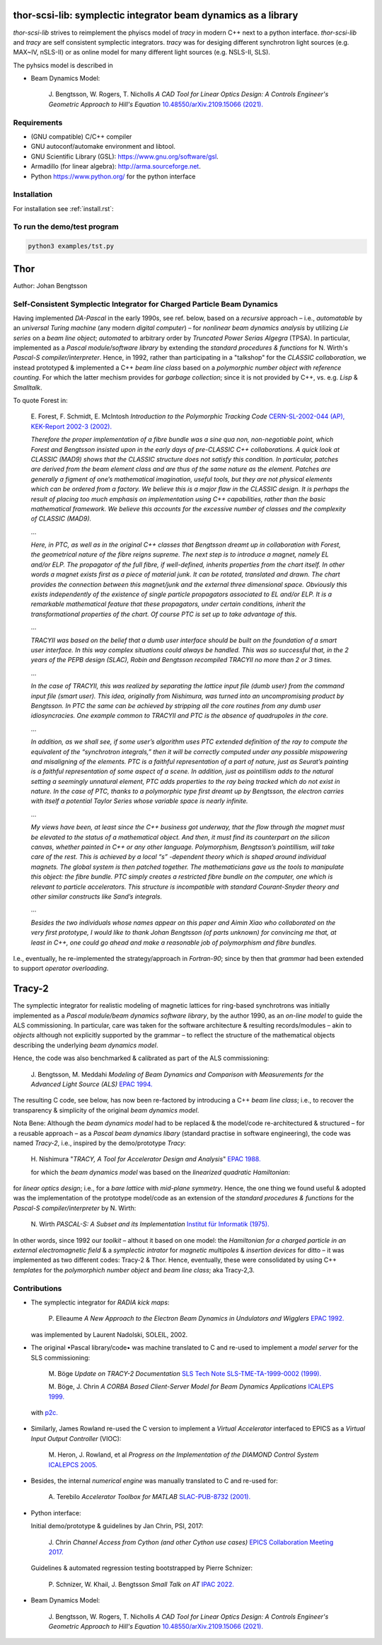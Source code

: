 thor-scsi-lib: symplectic integrator beam dynamics as a library
===============================================================

`thor-scsi-lib` strives to reimplement the phyiscs model of `tracy` in modern C++ next to a python interface.
`thor-scsi-lib` and `tracy` are self consistent symplectic integrators.
`tracy` was for desiging different synchrotron light sources (e.g. MAX~IV, nSLS-II) or as online model
for many different light sources (e.g. NSLS-II, SLS).

The pyhsics model is described in

* Beam Dynamics Model:

    J\. Bengtsson, W\. Rogers, T\. Nicholls *A CAD Tool for Linear Optics Design: A Controls Engineer's Geometric Approach to Hill's Equation* `10.48550/arXiv.2109.15066 (2021).`_

    .. _`10.48550/arXiv.2109.15066 (2021).`: http://dx.doi.org/10.48550/arXiv.2109.15066


Requirements
------------
* (GNU compatible) C/C++ compiler
* GNU autoconf/automake environment and libtool.
* GNU Scientific Library (GSL): https://www.gnu.org/software/gsl.
* Armadillo (for linear algebra): http://arma.sourceforge.net.
* Python https://www.python.org/ for the python interface


Installation
------------

For installation see :ref:`install.rst`:


To run the demo/test program
----------------------------


.. code:: shell

    python3 examples/tst.py


Thor
====

Author: Johan Bengtsson

Self-Consistent Symplectic Integrator for Charged Particle Beam Dynamics
------------------------------------------------------------------------

Having implemented *DA-Pascal* in the early 1990s, see ref. below, based on a *recursive* approach
– i.e., *automatable* by an *universal Turing machine* (any modern *digital computer*) –
for *nonlinear beam dynamics analysis* by utilizing *Lie series* on a *beam line object*;
*automated* to arbitrary order by  *Truncated Power Serias Algegra* (TPSA). In particular, implemented
as a *Pascal module/software library* by extending the *standard procedures & functions* for
N. Wirth's *Pascal-S compiler/interpreter*. Hence, in 1992, rather than participating in a "talkshop"
for the *CLASSIC collaboration*, we instead prototyped & implemented a C++ *beam line class* based on
a *polymorphic number object with reference counting*. For which the latter mechism provides for
*garbage collection*; since it is not provided by C++, vs. e.g. *Lisp* & *Smalltalk*.

To quote Forest in:

  E\. Forest, F. Schmidt, E. McIntosh *Introduction to the Polymorphic Tracking Code* `CERN-SL-2002-044 (AP), KEK-Report 2002-3 (2002).`_

  .. _`CERN-SL-2002-044 (AP), KEK-Report 2002-3 (2002).`: https://cds.cern.ch/record/573082/files/CERN-SL-2002-044-AP.pdf

  *Therefore the proper implementation of a fibre bundle was a sine qua non, non-negotiable point, which
  Forest and Bengtsson insisted upon in the early days of pre-CLASSIC C++ collaborations. A quick look
  at CLASSIC (MAD9) shows that the CLASSIC structure does not satisfy this condition. In particular,
  patches are derived from the beam element class and are thus of the same nature as the element. Patches
  are generally a figment of one’s mathematical imagination, useful tools, but they are not physical elements
  which can be ordered from a factory. We believe this is a major flaw in the CLASSIC design. It is perhaps
  the result of placing too much emphasis on implementation using C++ capabilities, rather than the basic
  mathematical framework. We believe this accounts for the excessive number of classes and the complexity
  of CLASSIC (MAD9).*

  ...

  *Here, in PTC, as well as in the original C++ classes that Bengtsson dreamt up in collaboration with
  Forest, the geometrical nature of the fibre reigns supreme. The next step is to introduce a magnet, namely
  EL and/or ELP. The propagator of the full fibre, if well-defined, inherits properties from the chart itself.
  In other words a magnet exists first as a piece of material junk. It can be rotated, translated and drawn.
  The chart provides the connection between this magnet/junk and the external three dimensional space.
  Obviously this exists independently of the existence of single particle propagators associated to EL and/or
  ELP. It is a remarkable mathematical feature that these propagators, under certain conditions, inherit the
  transformational properties of the chart. Of course PTC is set up to take advantage of this.*

  ...

  *TRACYII was based on the belief that a dumb user interface should be built on the foundation of a smart
  user interface. In this way complex situations could always be handled. This was so successful that, in the
  2 years of the PEPB design (SLAC), Robin and Bengtsson recompiled TRACYII no more than 2 or 3 times.*

  ...

  *In the case of TRACYII, this was realized by separating the lattice input file (dumb user) from the
  command input file (smart user). This idea, originally from Nishimura, was turned into an uncompromising
  product by Bengtsson. In PTC the same can be achieved by stripping all the core routines from any dumb
  user idiosyncracies. One example common to TRACYII and PTC is the absence of quadrupoles in the core.*

  ...

  *In addition, as we shall see, if some user’s algorithm uses PTC extended definition
  of the ray to compute the equivalent of the “synchrotron integrals,” then it will be correctly computed under
  any possible mispowering and misaligning of the elements. PTC is a faithful representation of a part of
  nature, just as Seurat’s painting is a faithful representation of some aspect of a scene. In addition, just as
  pointillism adds to the natural setting a seemingly unnatural element, PTC adds properties to the ray being
  tracked which do not exist in nature. In the case of PTC, thanks to a polymorphic type first dreamt up by
  Bengtsson, the electron carries with itself a potential Taylor Series whose variable space is nearly infinite.*

  ...

  *My views have been, at least since the C++ business got underway, that the flow through the magnet
  must be elevated to the status of a mathematical object. And then, it must find its counterpart on the
  silicon canvas, whether painted in C++ or any other language. Polymorphism, Bengtsson’s pointillism, will
  take care of the rest. This is achieved by a local “s” -dependent theory which is shaped around individual
  magnets. The global system is then patched together. The mathematicians gave us the tools to manipulate
  this object: the fibre bundle. PTC simply creates a restricted fibre bundle on the computer, one which is
  relevant to particle accelerators. This structure is incompatible with standard Courant-Snyder theory and
  other similar constructs like Sand’s integrals.*

  ...

  *Besides the two individuals whose names appear on this paper and Aimin Xiao who collaborated on the very
  first prototype, I would like to thank Johan Bengtsson (of parts unknown) for convincing me that, at least
  in C++, one could go ahead and make a reasonable job of polymorphism and fibre bundles.*

  .. image:: images/seurat.png

I.e., eventually, he re-implemented the strategy/approach in *Fortran-90*; since by then that *grammar* had been
extended to support *operator overloading*.

Tracy-2
=======

The symplectic integrator for realistic modeling of magnetic lattices for ring-based synchrotrons was initially
implemented as a *Pascal module/beam dynamics software library*, by the author 1990, as an *on-line model* to
guide the ALS commissioning. In particular, care was taken for the software architecture & resulting records/modules
– akin to *objects* although not explicitly supported by the grammar – to reflect the structure of the mathematical
objects describing the underlying *beam dynamics model*.

Hence, the code was also benchmarked & calibrated as part of the ALS commissioning:

  J\. Bengtsson, M. Meddahi *Modeling of Beam Dynamics and Comparison with Measurements for the Advanced Light Source (ALS)* `EPAC 1994.`_

  .. _`EPAC 1994.`: https://accelconf.web.cern.ch/e94/PDF/EPAC1994_1021.PDF

The resulting C code, see below, has now been re-factored by introducing a C++ *beam line class*;
i.e., to recover the transparency & simplicity of the original *beam dynamics model*.

Nota Bene: Although the *beam dynamics model* had to be replaced & the model/code re-architectured & structured
– for a reusable approach – as a *Pascal beam dynamics libary* (standard practise in software engineering),
the code was named *Tracy-2*, i.e., inspired by the demo/prototype *Tracy*:

  H\. Nishimura "*TRACY, A Tool for Accelerator Design and Analysis*" `EPAC 1988.`_

  .. _`EPAC 1988.`: https://accelconf.web.cern.ch/e88/PDF/EPAC1988_0803.PDF

  for which the *beam dynamics model* was based on the *linearized quadratic Hamiltonian*:

  .. image:: images/H_2.png

for *linear optics design*; i.e., for a *bare lattice* with *mid-plane symmetry*. Hence, the one thing we found useful & adopted
was the implementation of the prototype model/code as an extension of the *standard procedures & functions*
for the *Pascal-S compiler/interpreter* by N. Wirth:

  N\. Wirth *PASCAL-S: A Subset and its Implementation* `Institut für Informatik (1975).`_

  .. _`Institut für Informatik (1975).`: http://pascal.hansotten.com/uploads/pascals/PASCAL-S%20A%20subset%20and%20its%20Implementation%20012.pdf

In other words, since 1992 our *toolkit* – althout it based on one model: the *Hamiltonian for a charged particle
in an external electromagnetic field* & a *symplectic intrator* for *magnetic multipoles* & *insertion devices*
for ditto – it was implemented as two different codes: Tracy-2 & Thor. Hence, eventually, these were consolidated by using C++ *templates* for
the *polymorphich number object* and *beam line class*; aka Tracy-2,3.

Contributions
-------------
* The symplectic integrator for *RADIA kick maps*:

    P\. Elleaume *A New Approach to the Electron Beam Dynamics in Undulators and Wigglers* `EPAC 1992.`_

    .. _`EPAC 1992.`: https://accelconf.web.cern.ch/e92/PDF/EPAC1992_0661.PDF

  was implemented by Laurent Nadolski, SOLEIL, 2002.

* The original •Pascal library/code• was machine translated to C and re-used to implement a *model server* for the SLS commissioning:

    M\. Böge *Update on TRACY-2 Documentation* `SLS Tech Note SLS-TME-TA-1999-0002 (1999).`_

    .. _`SLS Tech Note SLS-TME-TA-1999-0002 (1999).`: http://ados.web.psi.ch/slsnotes/tmeta9902.pdf

    M\. Böge, J. Chrin *A CORBA Based Client-Server Model for Beam Dynamics Applications* `ICALEPS 1999.`_

    .. _`ICALEPS 1999.`: https://accelconf.web.cern.ch/ica99/papers/mc1p61.pdf

  with `p2c.`_

    .. _`p2c.`: http://users.fred.net/tds/lab/p2c/historic/daves.index-2012Jul25-20-44-55.html

* Similarly, James Rowland re-used the C version to implement a *Virtual Accelerator* interfaced to EPICS as a *Virtual Input Output Controller* (VIOC):

    M\. Heron, J. Rowland, et al *Progress on the Implementation of the DIAMOND Control System* `ICALEPCS 2005.`_

    .. _`ICALEPCS 2005.`: https://accelconf.web.cern.ch/ica05/proceed-ings/pdf/P1_018.pdf

* Besides, the internal *numerical engine* was manually translated to C and re-used for:

    A\. Terebilo *Accelerator Toolbox for MATLAB* `SLAC-PUB-8732 (2001).`_

    .. _`SLAC-PUB-8732 (2001).`: http://www-public.slac.stanford.edu/sciDoc/docMeta.aspx?slacPubNumber=SLAC-PUB-8732

* Python interface::

  Initial demo/prototype & guidelines by Jan Chrin, PSI, 2017:

    J\. Chrin *Channel Access from Cython (and other Cython use cases)* `EPICS Collaboration Meeting 2017.`_

    .. _`EPICS Collaboration Meeting 2017.`: https://indico.esss.lu.se/event/889/contributions/7038/attachments/6800/9762/Cython_EpicsTM_Oct2017_Barcelona.pdf

  Guidelines & automated regression testing bootstrapped by Pierre Schnizer:

    P\. Schnizer, W\. Khail, J\. Bengtsson *Small Talk on AT* `IPAC 2022.`_

    .. _`IPAC 2022.`: https://accelconf.web.cern.ch/ipac2022/papers/tupost029.pdf


* Beam Dynamics Model:

    J\. Bengtsson, W\. Rogers, T\. Nicholls *A CAD Tool for Linear Optics Design: A Controls Engineer's Geometric Approach to Hill's Equation* `10.48550/arXiv.2109.15066 (2021).`_

    .. _`10.48550/arXiv.2109.15066 (2021).`: http://dx.doi.org/10.48550/arXiv.2109.15066

